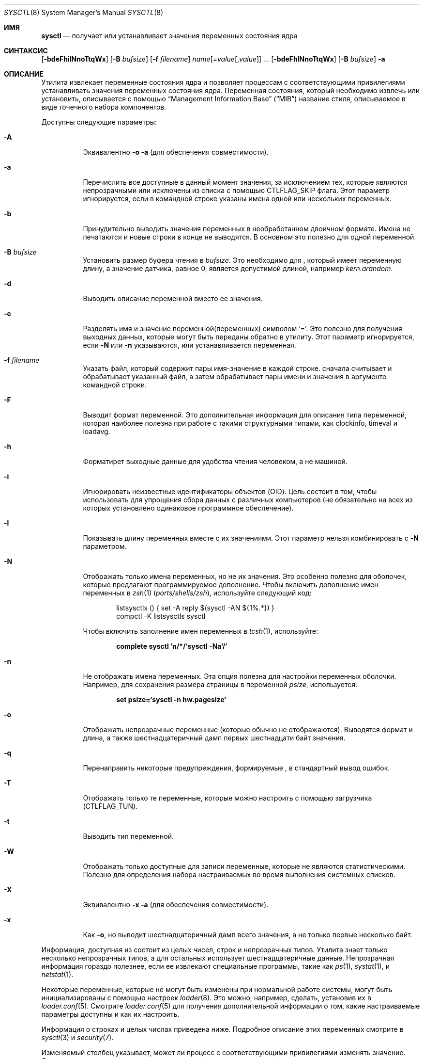 .\" Copyright (c) 1993
.\"	The Regents of the University of California.  All rights reserved.
.\"
.\" Redistribution and use in source and binary forms, with or without
.\" modification, are permitted provided that the following conditions
.\" are met:
.\" 1. Redistributions of source code must retain the above copyright
.\"    notice, this list of conditions and the following disclaimer.
.\" 2. Redistributions in binary form must reproduce the above copyright
.\"    notice, this list of conditions and the following disclaimer in the
.\"    documentation and/or other materials provided with the distribution.
.\" 3. Neither the name of the University nor the names of its contributors
.\"    may be used to endorse or promote products derived from this software
.\"    without specific prior written permission.
.\"
.\" THIS SOFTWARE IS PROVIDED BY THE REGENTS AND CONTRIBUTORS ``AS IS'' AND
.\" ANY EXPRESS OR IMPLIED WARRANTIES, INCLUDING, BUT NOT LIMITED TO, THE
.\" IMPLIED WARRANTIES OF MERCHANTABILITY AND FITNESS FOR A PARTICULAR PURPOSE
.\" ARE DISCLAIMED.  IN NO EVENT SHALL THE REGENTS OR CONTRIBUTORS BE LIABLE
.\" FOR ANY DIRECT, INDIRECT, INCIDENTAL, SPECIAL, EXEMPLARY, OR CONSEQUENTIAL
.\" DAMAGES (INCLUDING, BUT NOT LIMITED TO, PROCUREMENT OF SUBSTITUTE GOODS
.\" OR SERVICES; LOSS OF USE, DATA, OR PROFITS; OR BUSINESS INTERRUPTION)
.\" HOWEVER CAUSED AND ON ANY THEORY OF LIABILITY, WHETHER IN CONTRACT, STRICT
.\" LIABILITY, OR TORT (INCLUDING NEGLIGENCE OR OTHERWISE) ARISING IN ANY WAY
.\" OUT OF THE USE OF THIS SOFTWARE, EVEN IF ADVISED OF THE POSSIBILITY OF
.\" SUCH DAMAGE.
.\"
.\"	From: @(#)sysctl.8	8.1 (Berkeley) 6/6/93
.\"
.Dd August 18, 2023
.Dt SYSCTL 8
.Os
.Sh ИМЯ
.Nm sysctl
.Nd получает или устанавливает значения переменных состояния ядра
.Sh СИНТАКСИС
.Nm
.Op Fl bdeFhilNnoTtqWx
.Op Fl B Ar bufsize
.Op Fl f Ar filename
.Ar name Ns Op = Ns Ar value Ns Op , Ns Ar value
.Ar ...
.Nm
.Op Fl bdeFhlNnoTtqWx
.Op Fl B Ar bufsize
.Fl a
.Sh ОПИСАНИЕ
Утилита
.Nm
извлекает переменные состояния ядра и позволяет процессам с соответствующими
привилегиями устанавливать значения переменных состояния ядра.
Переменная состояния, который необходимо извлечь или установить, описывается с помощью
.Dq Management Information Base
.Pq Dq MIB
название стиля, описываемое в виде точечного набора
компонентов.
.Pp
Доступны следующие параметры:
.Bl -tag -width indent
.It Fl A
Эквивалентно
.Fl o a
(для обеспечения совместимости).
.It Fl a
Перечислить все доступные в данный момент значения, за исключением тех, которые являются
непрозрачными или исключены из списка с помощью
.Dv CTLFLAG_SKIP
флага.
Этот параметр игнорируется, если в командной строке указаны имена одной или нескольких переменных.
.It Fl b
Принудительно выводить значения переменных в необработанном двоичном формате.
Имена не печатаются и новые строки в конце не выводятся.
В основном это полезно для одной переменной.
.It Fl B Ar bufsize
Установить размер буфера чтения
.Nm
в
.Ar bufsize .
Это необходимо для
.Nm ,
который имеет переменную длину, а значение датчика, равное 0, является допустимой длиной, например
.Va kern.arandom .
.It Fl d
Выводить описание переменной вместо ее значения.
.It Fl e
Разделять имя и значение переменной(переменных) символом
.Ql = .
Это полезно для получения выходных данных, которые могут быть переданы обратно в
.Nm
утилиту.
Этот параметр игнорируется, если
.Fl N
или
.Fl n
указываются, или устанавливается переменная.
.It Fl f Ar filename
Указать файл, который содержит пары имя-значение в каждой строке.
.Nm
сначала считывает и обрабатывает указанный файл, а затем обрабатывает пары имени
и значения в аргументе командной строки.
.It Fl F
Выводит формат переменной.
Это дополнительная информация для описания типа переменной,
которая наиболее полезна при работе с такими структурными типами, как clockinfo, timeval и loadavg.
.It Fl h
Форматирет выходные данные для удобства чтения человеком, а не машиной.
.It Fl i
Игнорировать неизвестные идентификаторы объектов (OID).
Цель состоит в том, чтобы использовать
.Nm
для упрощения сбора данных с различных компьютеров (не обязательно на всех из которых
установлено одинаковое программное обеспечение).
.It Fl l
Показывать длину переменных вместе с их значениями.
Этот параметр нельзя комбинировать с
.Fl N
параметром.
.It Fl N
Отображать только имена переменных, но не их значения.
Это особенно полезно для оболочек, которые предлагают программируемое
дополнение.
Чтобы включить дополнение имен переменных в
.Xr zsh 1 Pq Pa ports/shells/zsh ,
используйте следующий код:
.Bd -literal -offset indent
listsysctls () { set -A reply $(sysctl -AN ${1%.*}) }
compctl -K listsysctls sysctl
.Ed
.Pp
Чтобы включить заполнение имен переменных в
.Xr tcsh 1 ,
используйте:
.Pp
.Dl "complete sysctl 'n/*/`sysctl -Na`/'"
.It Fl n
Не отображать имена переменных.
Эта опция полезна для настройки переменных оболочки.
Например, для сохранения размера страницы в переменной
.Va psize ,
используется:
.Pp
.Dl "set psize=`sysctl -n hw.pagesize`"
.It Fl o
Отображать непрозрачные переменные (которые обычно не отображаются).
Выводятся формат и длина, а также шестнадцатеричный дамп первых
шестнадцати байт значения.
.It Fl q
Перенаправить некоторые предупреждения, формируемые
.Nm ,
в стандартный вывод ошибок.
.It Fl T
Отображать только те переменные, которые можно настроить с помощью загрузчика (CTLFLAG_TUN).
.It Fl t
Выводить тип переменной.
.It Fl W
Отображать только доступные для записи переменные, которые не являются статистическими.
Полезно для определения набора настраиваемых во время выполнения системных списков.
.It Fl X
Эквивалентно
.Fl x a
(для обеспечения совместимости).
.It Fl x
Как
.Fl o ,
но выводит шестнадцатеричный дамп всего значения, а не только первые
несколько байт.
.El
.Pp
Информация, доступная из
.Nm
состоит из целых чисел, строк и непрозрачных типов.
Утилита
.Nm
знает только несколько непрозрачных типов, а
для остальных использует шестнадцатеричные данные.
Непрозрачная информация гораздо полезнее, если
ее извлекают специальные программы, такие как
.Xr ps 1 ,
.Xr systat 1 ,
и
.Xr netstat 1 .
.Pp
Некоторые переменные, которые не могут быть изменены при нормальной
работе системы, могут быть инициализированы с помощью настроек
.Xr loader 8 .
Это можно, например, сделать, установив их в
.Xr loader.conf 5 .
Смотрите
.Xr loader.conf 5
для получения дополнительной информации о том, какие настраиваемые параметры доступны и как их настроить.
.Pp
Информация о строках и целых числах приведена ниже.
Подробное описание этих переменных смотрите в
.Xr sysctl 3
и
.Xr security 7 .
.Pp
Изменяемый столбец указывает, может ли процесс с соответствующими
привилегиями изменять значение.
Строковые и целые значения можно задать с помощью
.Nm .
.Bl -column security.bsd.unprivileged_read_msgbuf integerxxx
.It Sy "Имя	Тип	Изменяемость"
.It "kern.ostype	string	no"
.It "kern.osrelease	string	no"
.It "kern.osrevision	integer	no"
.It "kern.version	string	no"
.It "kern.maxvnodes	integer	yes"
.It "kern.maxproc	integer	no"
.It "kern.maxprocperuid	integer	yes"
.It "kern.maxfiles	integer	yes"
.It "kern.maxfilesperproc	integer	yes"
.It "kern.argmax	integer	no"
.It "kern.securelevel	integer	raise only"
.It "kern.hostname	string	yes"
.It "kern.hostid	integer	yes"
.It "kern.clockrate	struct	no"
.It "kern.posix1version	integer	no"
.It "kern.ngroups	integer	no"
.It "kern.job_control	integer	no"
.It "kern.saved_ids	integer	no"
.It "kern.boottime	struct	no"
.It "kern.domainname	string	yes"
.It "kern.filedelay	integer	yes"
.It "kern.dirdelay	integer	yes"
.It "kern.metadelay	integer	yes"
.It "kern.osreldate	integer	no"
.It "kern.bootfile	string	yes"
.It "kern.corefile	string	yes"
.It "kern.logsigexit	integer	yes"
.It "security.bsd.suser_enabled	integer	yes"
.It "security.bsd.see_other_uids	integer	yes"
.It "security.bsd.see_other_gids	integer	yes"
.It "security.bsd.see_jail_proc	integer	yes"
.It "security.bsd.unprivileged_proc_debug	integer	yes"
.It "security.bsd.unprivileged_read_msgbuf	integer	yes"
.It "vm.loadavg	struct	no"
.It "hw.machine	string	no"
.It "hw.model	string	no"
.It "hw.ncpu	integer	no"
.It "hw.byteorder	integer	no"
.It "hw.physmem	integer	no"
.It "hw.usermem	integer	no"
.It "hw.pagesize	integer	no"
.It "hw.floatingpoint	integer	no"
.It "hw.machine_arch	string	no"
.It "hw.realmem	integer	no"
.It "machdep.adjkerntz	integer	yes"
.It "machdep.disable_rtc_set	integer	yes"
.It "machdep.guessed_bootdev	string	no"
.It "user.cs_path	string	no"
.It "user.bc_base_max	integer	no"
.It "user.bc_dim_max	integer	no"
.It "user.bc_scale_max	integer	no"
.It "user.bc_string_max	integer	no"
.It "user.coll_weights_max	integer	no"
.It "user.expr_nest_max	integer	no"
.It "user.line_max	integer	no"
.It "user.re_dup_max	integer	no"
.It "user.posix2_version	integer	no"
.It "user.posix2_c_bind	integer	no"
.It "user.posix2_c_dev	integer	no"
.It "user.posix2_char_term	integer	no"
.It "user.posix2_fort_dev	integer	no"
.It "user.posix2_fort_run	integer	no"
.It "user.posix2_localedef	integer	no"
.It "user.posix2_sw_dev	integer	no"
.It "user.posix2_upe	integer	no"
.It "user.stream_max	integer	no"
.It "user.tzname_max	integer	no"
.It "user.localbase	string	no"
.El
.Sh ФАЙЛЫ
.Bl -tag -width ".In netinet/icmp_var.h" -compact
.It In sys/sysctl.h
определения идентификаторов верхнего уровня, идентификаторы второго уровня для ядра
и оборудования, а также идентификаторы пользовательского уровня
.It In sys/socket.h
определения сетевых идентификаторов второго уровня
.It In sys/gmon.h
определения идентификаторов профилирования третьего уровня
.It In vm/vm_param.h
определения идентификаторов виртуальной памяти второго уровня
.It In netinet/in.h
определения Интернет-идентификаторов третьего уровня и
IP-идентификаторов четвертого уровня
.It In netinet/icmp_var.h
определения для ICMP-идентификаторов четвертого уровня
.It In netinet/udp_var.h
определения для UDP-идентификаторов четвертого уровня
.El
.Sh ВОЗВРАЩАЕМОЕ ЗНАЧЕНИЕ
Утилита
.Nm
возвращает 0 при успешном завершении и число >0, если возникает ошибка.
.Ex -std
.Sh ПРИМЕРЫ
Например, чтобы получить максимальное количество процессов, разрешенных
в системе, можно было бы использовать следующий запрос:
.Pp
.Dl "sysctl kern.maxproc"
.Pp
Чтобы установить максимальное количество процессов, разрешенных
для каждого uid, равным 1000, можно было бы использовать следующий запрос:
.Pp
.Dl "sysctl kern.maxprocperuid=1000"
.Pp
Информацию о системной тактовой частоте можно получить с помощью:
.Pp
.Dl "sysctl kern.clockrate"
.Pp
Информацию о среднестатистической загрузке можно получить с помощью:
.Pp
.Dl "sysctl vm.loadavg"
.Pp
Существует гораздо больше переменных, и лучшим и, вероятно, единственным местом
для поиска их более глубокого значения, несомненно, является источник, в котором
они определены.
.Sh СОВМЕСТИМОСТЬ
Параметр
.Fl w
устарел и просто игнорируется.
.Sh СМОТРИТЕ ТАКЖЕ
.Xr sysctl 3 ,
.Xr loader.conf 5 ,
.Xr sysctl.conf 5 ,
.Xr security 7,
.Xr loader 8
.Sh ИСТОРИЯ
Утилита
.Nm
впервые появилась в
.Bx 4.4 .
.Pp
В
.Fx 2.2 ,
.Nm
был значительно переработан.
.Sh ПРОБЛЕМЫ
В настоящее время утилита
.Nm
использует недокументированный интерфейс ядра.
.Xr sysctl 9 ,
позволяющий просматривать дерево sysctl и извлекать информацию о формате
и названии.
В настоящее время разрабатывается правильный интерфейс.
